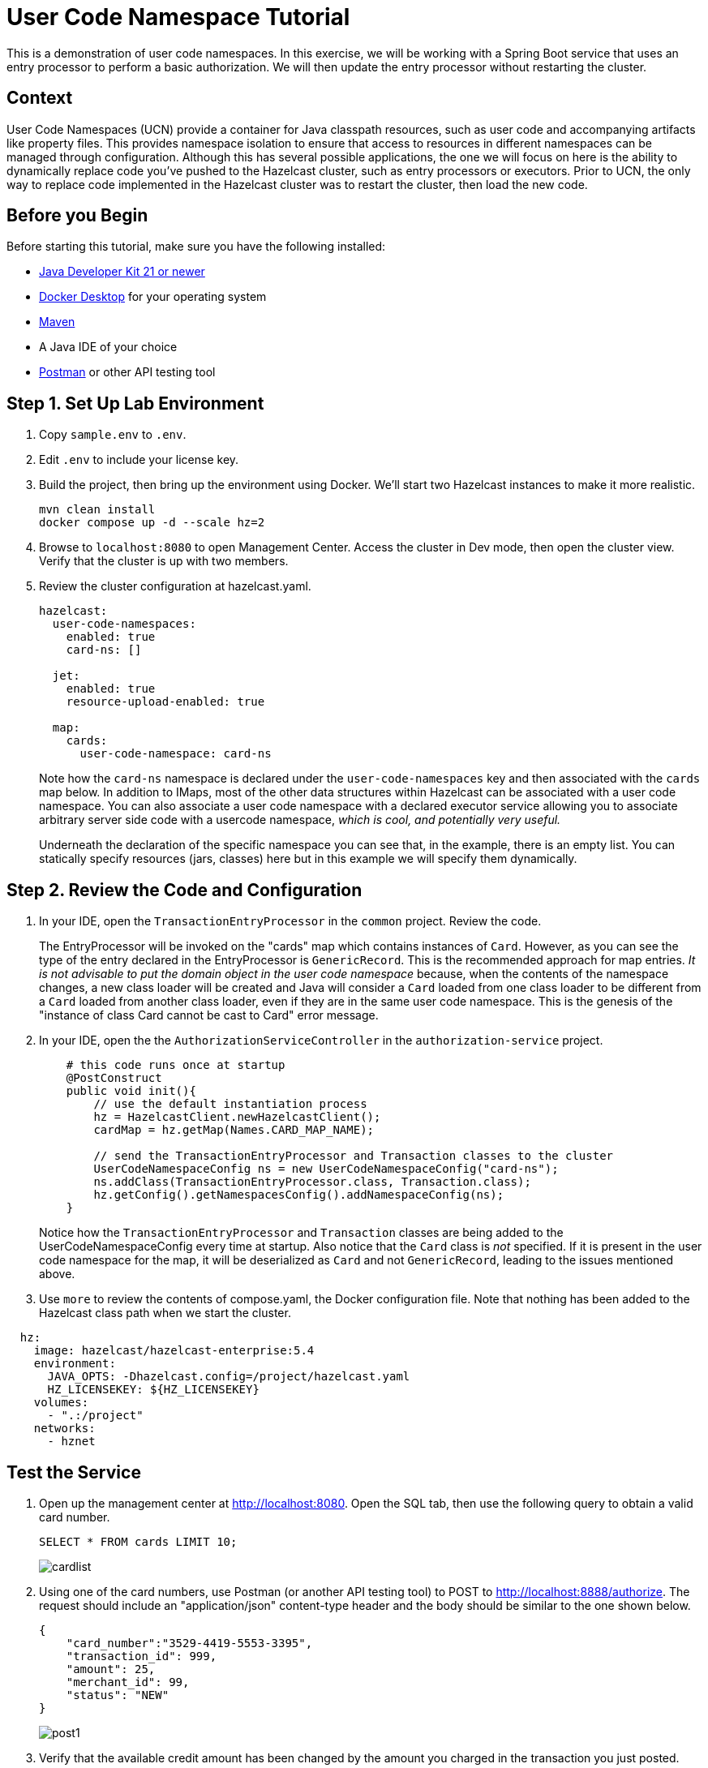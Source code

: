 ////
Make sure to rename this file to the name of your repository and add the filename to the README. This filename must not conflict with any existing tutorials.
////

// Describe the title of your article by replacing 'Tutorial template' with the page name you want to publish.
= User Code Namespace Tutorial
// Add required variables
:page-layout: tutorial
:page-product: platform, cloud
:page-categories: 
:page-lang: java 
:page-enterprise: true
:page-est-time: 15 minutes
:description: This is a  demonstration of user code namespaces.  In this exercise, we will be working with a Spring Boot service that uses an entry processor to perform a basic authorization. We will then update the entry processor without restarting the cluster.

{description}

// Give some context about the use case for this tutorial. What will the reader learn?
== Context

User Code Namespaces (UCN) provide a container for Java classpath resources, such as user code and accompanying artifacts like property files. This provides namespace isolation to ensure that access to resources in different namespaces can be managed through configuration. Although this has several possible applications, the one we will focus on here is the ability to dynamically replace code you've pushed to the Hazelcast cluster, such as entry processors or executors. Prior to UCN, the only way to replace code implemented in the Hazelcast cluster was to restart the cluster, then load the new code.  

== Before you Begin

Before starting this tutorial, make sure you have the following installed:

* https://www.oracle.com/java/technologies/downloads/[Java Developer Kit 21 or newer]
* https://www.docker.com/products/docker-desktop/[Docker Desktop] for your operating system
* https://maven.apache.org/download.cgi[Maven]
* A Java IDE of your choice 
* https://www.javatpoint.com/postman[Postman] or other API testing tool

== Step 1. Set Up Lab Environment

. Copy `sample.env` to `.env`.

. Edit `.env` to include your license key.

. Build the project, then bring up the environment using Docker. We'll 
start two Hazelcast instances to make it more realistic.
+
```shell
mvn clean install
docker compose up -d --scale hz=2
```
. Browse to `localhost:8080` to open Management Center. Access the cluster in Dev mode, then open the cluster view. Verify that the cluster is up with two members.

. Review the cluster configuration at hazelcast.yaml. 
+
```yaml
hazelcast:
  user-code-namespaces:
    enabled: true
    card-ns: []

  jet:
    enabled: true
    resource-upload-enabled: true

  map:
    cards:
      user-code-namespace: card-ns
```
+
Note how the `card-ns` namespace is declared under the `user-code-namespaces` key and then associated with the `cards` map below.  In addition to IMaps, most of the other data structures within Hazelcast can be associated with a user code namespace. You can also associate a user code namespace with a declared executor service allowing you to associate arbitrary server side code with a usercode namespace,  _which is cool, and potentially very useful._
+ 
Underneath the declaration of the specific namespace you can see that, in the example, there is an empty list.  You can statically specify resources (jars, classes) here but in this example we will specify them dynamically.

== Step 2. Review the Code and Configuration

. In your IDE, open the `TransactionEntryProcessor` in the `common` project. Review the code.
+
The EntryProcessor will be invoked on the "cards" map which contains instances of `Card`.  However, as you can see the type of the entry declared in the EntryProcessor is `GenericRecord`.  This is the recommended approach for map entries.  _It is not advisable to put the domain object in the user code namespace_ because, when the contents of the namespace changes, a new class loader will be created and Java will consider a `Card` loaded from one class loader to be different from a `Card` loaded from another class loader, even if they are in the same user code namespace.  This is the genesis of the "instance of class Card cannot be cast to Card" error message.

. In your IDE, open the the `AuthorizationServiceController` in the `authorization-service` project. 
+
```java
    # this code runs once at startup 
    @PostConstruct
    public void init(){
        // use the default instantiation process
        hz = HazelcastClient.newHazelcastClient();
        cardMap = hz.getMap(Names.CARD_MAP_NAME);

        // send the TransactionEntryProcessor and Transaction classes to the cluster
        UserCodeNamespaceConfig ns = new UserCodeNamespaceConfig("card-ns");
        ns.addClass(TransactionEntryProcessor.class, Transaction.class);
        hz.getConfig().getNamespacesConfig().addNamespaceConfig(ns);
    }
```
+
Notice how the `TransactionEntryProcessor` and `Transaction` classes are being added to the UserCodeNamespaceConfig every time at startup. Also notice that the `Card` class is __not__ specified.  If it is present in the user code namespace for the map, it will be deserialized as `Card` and not `GenericRecord`, leading to the issues mentioned above.

. Use `more` to review the contents of compose.yaml, the Docker configuration file. Note that nothing has been added to the Hazelcast class path when we start the cluster.

```yaml
  hz:
    image: hazelcast/hazelcast-enterprise:5.4
    environment:
      JAVA_OPTS: -Dhazelcast.config=/project/hazelcast.yaml
      HZ_LICENSEKEY: ${HZ_LICENSEKEY}
    volumes:
      - ".:/project"
    networks:
      - hznet
```

== Test the Service

. Open up the management center at http://localhost:8080. Open the SQL tab, then use the following query to obtain a valid card number.
+
```sql
SELECT * FROM cards LIMIT 10;
```
+
image::cardlist.png[]

. Using one of the card numbers, use Postman (or another API testing tool) to POST to http://localhost:8888/authorize. The request should include an "application/json" content-type header and 
the body should be similar to the one shown below.
+
```json
{
    "card_number":"3529-4419-5553-3395",
    "transaction_id": 999,
    "amount": 25,
    "merchant_id": 99,
    "status": "NEW"
}
```
+
image::post1.png[]

. Verify that the available credit amount has been changed by the amount you charged in the transaction you just posted.
+
```sql
SELECT * 
FROM cards 
  WHERE cardNumber LIKE '6771-8993-0479-5635';
```
+
image::verifyEP.png[]

. Pick one of the cards and set it to locked.
+
```sql
UPDATE cards 
SET locked = true 
  WHERE cardNumber LIKE '6771-8993-0479-5635';
```

. POST additional transactions with the following parameters:
+
* A transaction over $5000.
* A transaction over the available credit limit.
* A transaction to the locked card.
+
Observe the output generated. With this version of the authorization code, you only get two possible responses: ACCEPTED and DECLINED_OVER_AUTH_LIMIT.

== Update the Transaction Entry Processor

. Edit the Transaction Entry Processor. You can un-commet the lines indicated, or you can make your own changes. Save your changes.

. Rebuild and restart the service. 
+
```bash
mvn clean install
docker compose restart authorization-service
```

. POST the same transactions as before and observe the output changes. 

Congratulations! You've just dynamically deployed an entry processor without disrupting ongoing operations. 

== Summary

User Code Namespaces provide isolation of Java classpath resources. In a cluster performing multiple tasks and operations, User Code Namespaces can provide resiliency by separating the those operations. Dynamic deployment allows you to then update those individual operations without affecting overall cluster behavior. 

== See Also

https://docs.hazelcast.com/hazelcast/latest/clusters/user-code-namespaces[User Code Namespace Overview]
https://docs.hazelcast.com/hazelcast/latest/clusters/ucn-dynamic-config[User Code Namespace Dynamic Configuration]
